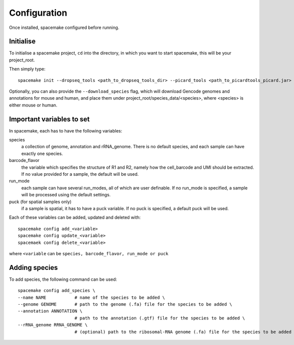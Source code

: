 Configuration
=============

Once installed, spacemake configured before running.

Initialise
----------

To initialise a spacemake project, ``cd`` into the directory, in which you want to start spacemake, this will be your project\_root.

Then simply type::
   
   spacemake init --dropseq_tools <path_to_dropseq_tools_dir> --picard_tools <path_to_picardtools_picard.jar>

Optionally, you can also provide the ``--download_species`` flag, which will download Gencode genomes and annotations for mouse and human, and place them under project\_root/species\_data/<species>,
where <species> is either mouse or human.

Important variables to set
--------------------------

In spacemake, each has to have the following variables:

species
   a collection of genome, annotation and rRNA\_genome. There is no default species, and each sample can have exactly one species.

barcode\_flavor
   the variable which specifies the structure of R1 and R2, namely how the cell\_barcode and UMI should be extracted. If no value provided for a sample, the default will be used.

run\_mode
   each sample can have several run\_modes, all of which are user definable. If no run\_mode is specified, a sample will be processed using the default settings.

puck (for spatial samples only)
   if a sample is spatial, it has to have a puck variable. If no puck is specified, a default puck will be used.  


Each of these variables can be added, updated and deleted with::

   spacemake config add_<variable>
   spacemake config update_<variable>
   spacemaek config delete_<variable>

where ``<variable`` can be ``species, barcode_flavor, run_mode or puck``

Adding species
--------------

To add species, the following command can be used::

   spacemake config add_species \
   --name NAME           # name of the species to be added \
   --genome GENOME       # path to the genome (.fa) file for the species to be added \
   --annotation ANNOTATION \
                         # path to the annotation (.gtf) file for the species to be added \
   --rRNA_genome RRNA_GENOME \
                         # (optional) path to the ribosomal-RNA genome (.fa) file for the species to be added
